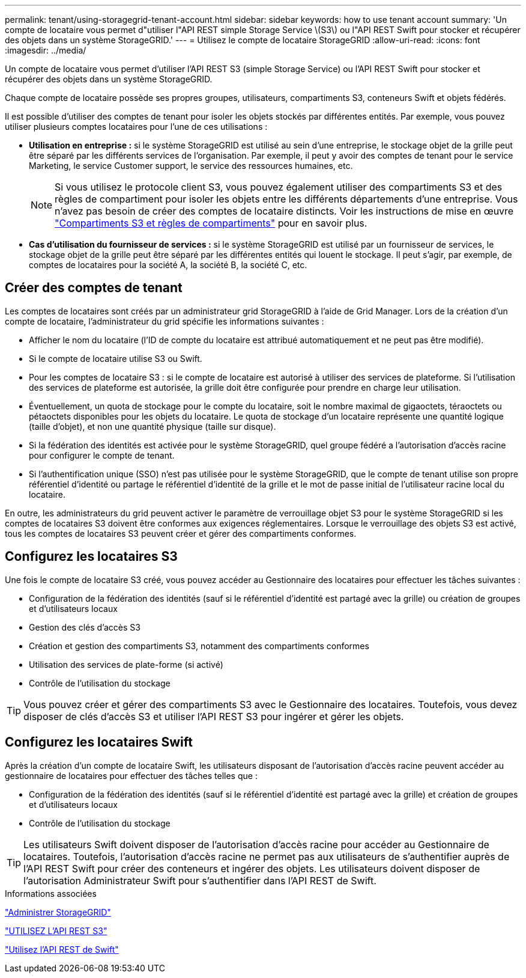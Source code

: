 ---
permalink: tenant/using-storagegrid-tenant-account.html 
sidebar: sidebar 
keywords: how to use tenant account 
summary: 'Un compte de locataire vous permet d"utiliser l"API REST simple Storage Service \(S3\) ou l"API REST Swift pour stocker et récupérer des objets dans un système StorageGRID.' 
---
= Utilisez le compte de locataire StorageGRID
:allow-uri-read: 
:icons: font
:imagesdir: ../media/


[role="lead"]
Un compte de locataire vous permet d'utiliser l'API REST S3 (simple Storage Service) ou l'API REST Swift pour stocker et récupérer des objets dans un système StorageGRID.

Chaque compte de locataire possède ses propres groupes, utilisateurs, compartiments S3, conteneurs Swift et objets fédérés.

Il est possible d'utiliser des comptes de tenant pour isoler les objets stockés par différentes entités. Par exemple, vous pouvez utiliser plusieurs comptes locataires pour l'une de ces utilisations :

* *Utilisation en entreprise :* si le système StorageGRID est utilisé au sein d'une entreprise, le stockage objet de la grille peut être séparé par les différents services de l'organisation. Par exemple, il peut y avoir des comptes de tenant pour le service Marketing, le service Customer support, le service des ressources humaines, etc.
+

NOTE: Si vous utilisez le protocole client S3, vous pouvez également utiliser des compartiments S3 et des règles de compartiment pour isoler les objets entre les différents départements d'une entreprise. Vous n'avez pas besoin de créer des comptes de locataire distincts. Voir les instructions de mise en œuvre link:../s3/bucket-and-group-access-policies.html["Compartiments S3 et règles de compartiments"] pour en savoir plus.

* *Cas d'utilisation du fournisseur de services :* si le système StorageGRID est utilisé par un fournisseur de services, le stockage objet de la grille peut être séparé par les différentes entités qui louent le stockage. Il peut s'agir, par exemple, de comptes de locataires pour la société A, la société B, la société C, etc.




== Créer des comptes de tenant

Les comptes de locataires sont créés par un administrateur grid StorageGRID à l'aide de Grid Manager. Lors de la création d'un compte de locataire, l'administrateur du grid spécifie les informations suivantes :

* Afficher le nom du locataire (l'ID de compte du locataire est attribué automatiquement et ne peut pas être modifié).
* Si le compte de locataire utilise S3 ou Swift.
* Pour les comptes de locataire S3 : si le compte de locataire est autorisé à utiliser des services de plateforme. Si l'utilisation des services de plateforme est autorisée, la grille doit être configurée pour prendre en charge leur utilisation.
* Éventuellement, un quota de stockage pour le compte du locataire, soit le nombre maximal de gigaoctets, téraoctets ou pétaoctets disponibles pour les objets du locataire. Le quota de stockage d'un locataire représente une quantité logique (taille d'objet), et non une quantité physique (taille sur disque).
* Si la fédération des identités est activée pour le système StorageGRID, quel groupe fédéré a l'autorisation d'accès racine pour configurer le compte de tenant.
* Si l'authentification unique (SSO) n'est pas utilisée pour le système StorageGRID, que le compte de tenant utilise son propre référentiel d'identité ou partage le référentiel d'identité de la grille et le mot de passe initial de l'utilisateur racine local du locataire.


En outre, les administrateurs du grid peuvent activer le paramètre de verrouillage objet S3 pour le système StorageGRID si les comptes de locataires S3 doivent être conformes aux exigences réglementaires. Lorsque le verrouillage des objets S3 est activé, tous les comptes de locataires S3 peuvent créer et gérer des compartiments conformes.



== Configurez les locataires S3

Une fois le compte de locataire S3 créé, vous pouvez accéder au Gestionnaire des locataires pour effectuer les tâches suivantes :

* Configuration de la fédération des identités (sauf si le référentiel d'identité est partagé avec la grille) ou création de groupes et d'utilisateurs locaux
* Gestion des clés d'accès S3
* Création et gestion des compartiments S3, notamment des compartiments conformes
* Utilisation des services de plate-forme (si activé)
* Contrôle de l'utilisation du stockage



TIP: Vous pouvez créer et gérer des compartiments S3 avec le Gestionnaire des locataires. Toutefois, vous devez disposer de clés d'accès S3 et utiliser l'API REST S3 pour ingérer et gérer les objets.



== Configurez les locataires Swift

Après la création d'un compte de locataire Swift, les utilisateurs disposant de l'autorisation d'accès racine peuvent accéder au gestionnaire de locataires pour effectuer des tâches telles que :

* Configuration de la fédération des identités (sauf si le référentiel d'identité est partagé avec la grille) et création de groupes et d'utilisateurs locaux
* Contrôle de l'utilisation du stockage



TIP: Les utilisateurs Swift doivent disposer de l'autorisation d'accès racine pour accéder au Gestionnaire de locataires. Toutefois, l'autorisation d'accès racine ne permet pas aux utilisateurs de s'authentifier auprès de l'API REST Swift pour créer des conteneurs et ingérer des objets. Les utilisateurs doivent disposer de l'autorisation Administrateur Swift pour s'authentifier dans l'API REST de Swift.

.Informations associées
link:../admin/index.html["Administrer StorageGRID"]

link:../s3/index.html["UTILISEZ L'API REST S3"]

link:../swift/index.html["Utilisez l'API REST de Swift"]
